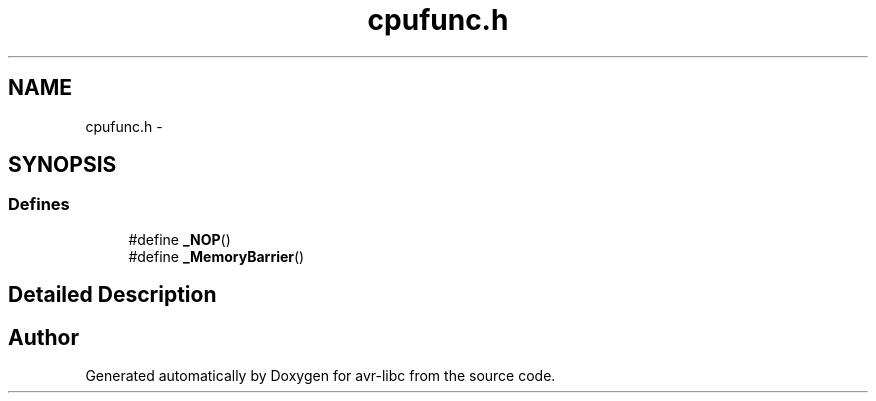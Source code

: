 .TH "cpufunc.h" 3 "7 Oct 2015" "Version 1.8.0svn" "avr-libc" \" -*- nroff -*-
.ad l
.nh
.SH NAME
cpufunc.h \- 
.SH SYNOPSIS
.br
.PP
.SS "Defines"

.in +1c
.ti -1c
.RI "#define \fB_NOP\fP()"
.br
.ti -1c
.RI "#define \fB_MemoryBarrier\fP()"
.br
.in -1c
.SH "Detailed Description"
.PP 

.SH "Author"
.PP 
Generated automatically by Doxygen for avr-libc from the source code.
